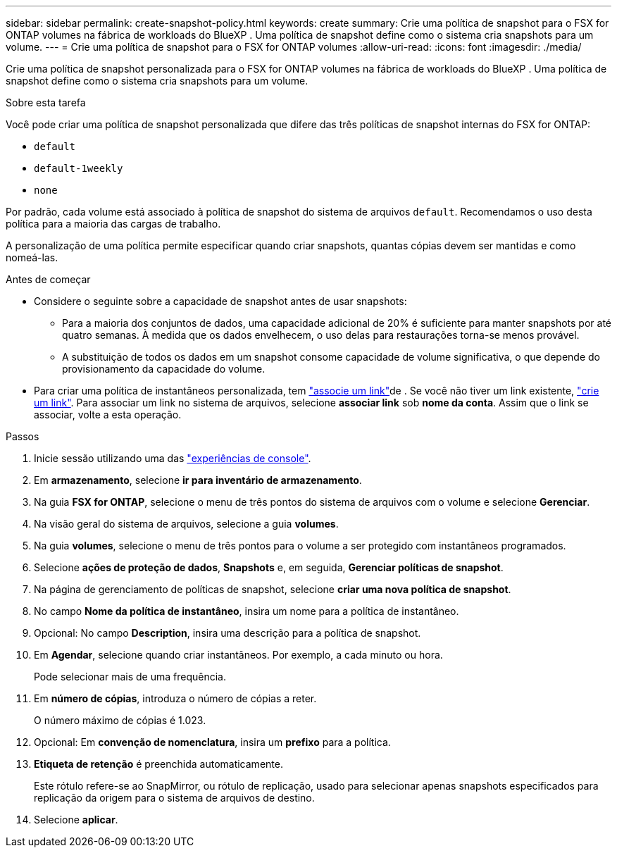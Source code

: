 ---
sidebar: sidebar 
permalink: create-snapshot-policy.html 
keywords: create 
summary: Crie uma política de snapshot para o FSX for ONTAP volumes na fábrica de workloads do BlueXP . Uma política de snapshot define como o sistema cria snapshots para um volume. 
---
= Crie uma política de snapshot para o FSX for ONTAP volumes
:allow-uri-read: 
:icons: font
:imagesdir: ./media/


[role="lead"]
Crie uma política de snapshot personalizada para o FSX for ONTAP volumes na fábrica de workloads do BlueXP . Uma política de snapshot define como o sistema cria snapshots para um volume.

.Sobre esta tarefa
Você pode criar uma política de snapshot personalizada que difere das três políticas de snapshot internas do FSX for ONTAP:

* `default`
* `default-1weekly`
* `none`


Por padrão, cada volume está associado à política de snapshot do sistema de arquivos `default`. Recomendamos o uso desta política para a maioria das cargas de trabalho.

A personalização de uma política permite especificar quando criar snapshots, quantas cópias devem ser mantidas e como nomeá-las.

.Antes de começar
* Considere o seguinte sobre a capacidade de snapshot antes de usar snapshots:
+
** Para a maioria dos conjuntos de dados, uma capacidade adicional de 20% é suficiente para manter snapshots por até quatro semanas. À medida que os dados envelhecem, o uso delas para restaurações torna-se menos provável.
** A substituição de todos os dados em um snapshot consome capacidade de volume significativa, o que depende do provisionamento da capacidade do volume.


* Para criar uma política de instantâneos personalizada, tem link:manage-links.html["associe um link"]de . Se você não tiver um link existente, link:create-link.html["crie um link"]. Para associar um link no sistema de arquivos, selecione *associar link* sob *nome da conta*. Assim que o link se associar, volte a esta operação.


.Passos
. Inicie sessão utilizando uma das link:https://docs.netapp.com/us-en/workload-setup-admin/console-experiences.html["experiências de console"^].
. Em *armazenamento*, selecione *ir para inventário de armazenamento*.
. Na guia *FSX for ONTAP*, selecione o menu de três pontos do sistema de arquivos com o volume e selecione *Gerenciar*.
. Na visão geral do sistema de arquivos, selecione a guia *volumes*.
. Na guia *volumes*, selecione o menu de três pontos para o volume a ser protegido com instantâneos programados.
. Selecione *ações de proteção de dados*, *Snapshots* e, em seguida, *Gerenciar políticas de snapshot*.
. Na página de gerenciamento de políticas de snapshot, selecione *criar uma nova política de snapshot*.
. No campo *Nome da política de instantâneo*, insira um nome para a política de instantâneo.
. Opcional: No campo *Description*, insira uma descrição para a política de snapshot.
. Em *Agendar*, selecione quando criar instantâneos. Por exemplo, a cada minuto ou hora.
+
Pode selecionar mais de uma frequência.

. Em *número de cópias*, introduza o número de cópias a reter.
+
O número máximo de cópias é 1.023.

. Opcional: Em *convenção de nomenclatura*, insira um *prefixo* para a política.
. *Etiqueta de retenção* é preenchida automaticamente.
+
Este rótulo refere-se ao SnapMirror, ou rótulo de replicação, usado para selecionar apenas snapshots especificados para replicação da origem para o sistema de arquivos de destino.

. Selecione *aplicar*.

